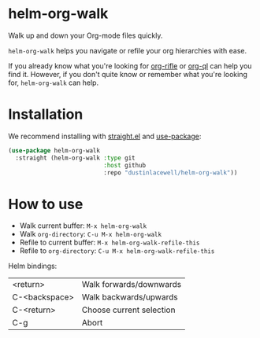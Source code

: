 * helm-org-walk

Walk up and down your Org-mode files quickly.

[[./demo.gif]]

=helm-org-walk= helps you navigate or refile your org hierarchies with ease.

If you already know what you're looking for [[https://github.com/alphapapa/org-rifle][org-rifle]] or [[https://github.com/alphapapa/org-ql][org-ql]] can help you
find it. However, if you don't quite know or remember what you're looking for,
=helm-org-walk= can help.

* Installation
We recommend installing with [[https://github.com/raxod502/straight.el][straight.el]] and [[https://github.com/jwiegley/use-package][use-package]]:

#+begin_src emacs-lisp
  (use-package helm-org-walk
    :straight (helm-org-walk :type git
                             :host github
                             :repo "dustinlacewell/helm-org-walk"))
#+end_src

* How to use
- Walk current buffer: =M-x helm-org-walk=
- Walk =org-directory=: =C-u M-x helm-org-walk=
- Refile to current buffer: =M-x helm-org-walk-refile-this=
- Refile to =org-directory=: =C-u M-x helm-org-walk-refile-this=

Helm bindings:
| <return>      | Walk forwards/downwards  |
| C-<backspace> | Walk backwards/upwards   |
| C-<return>    | Choose current selection |
| C-g           | Abort                    |

